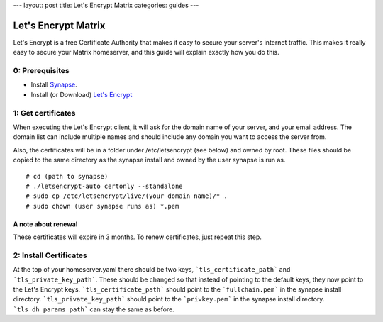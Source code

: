 ---
layout: post
title: Let's Encrypt Matrix
categories: guides
---

====================
Let's Encrypt Matrix
====================

Let's Encrypt is a free Certificate Authority that makes it easy to secure your server's internet traffic. This makes it really easy to secure your Matrix homeserver, and this guide will explain exactly how you do this.

0: Prerequisites
================
* Install Synapse_.
* Install (or Download) `Let's Encrypt`_

1: Get certificates
===================
When executing the Let's Encrypt client, it will ask for the domain name of your server, and your email address. The domain list can include multiple names and should include any domain you want to access the server from.

Also, the certificates will be in a folder under /etc/letsencrypt (see below) and owned by root. These files should be copied to the same directory as the synapse install and owned by the user synapse is run as.

::

# cd (path to synapse)
# ./letsencrypt-auto certonly --standalone
# sudo cp /etc/letsencrypt/live/(your domain name)/* .
# sudo chown (user synapse runs as) *.pem

A note about renewal
--------------------
These certificates will expire in 3 months. To renew certificates, just repeat this step.

2: Install Certificates
=======================
At the top of your homeserver.yaml there should be two keys, ```tls_certificate_path``` and ```tls_private_key_path```. These should be changed so that instead of pointing to the default keys, they now point to the Let's Encrypt keys. ```tls_certificate_path``` should point to the ```fullchain.pem``` in the synapse install directory. ```tls_private_key_path``` should point to the ```privkey.pem``` in the synapse install directory. ```tls_dh_params_path``` can stay the same as before.

.. _Synapse: https://github.com/matrix-org/synapse/blob/master/README.rst#synapse-installation
.. _Let's Encrypt: https://letsencrypt.readthedocs.org/en/latest/using.html#installation
